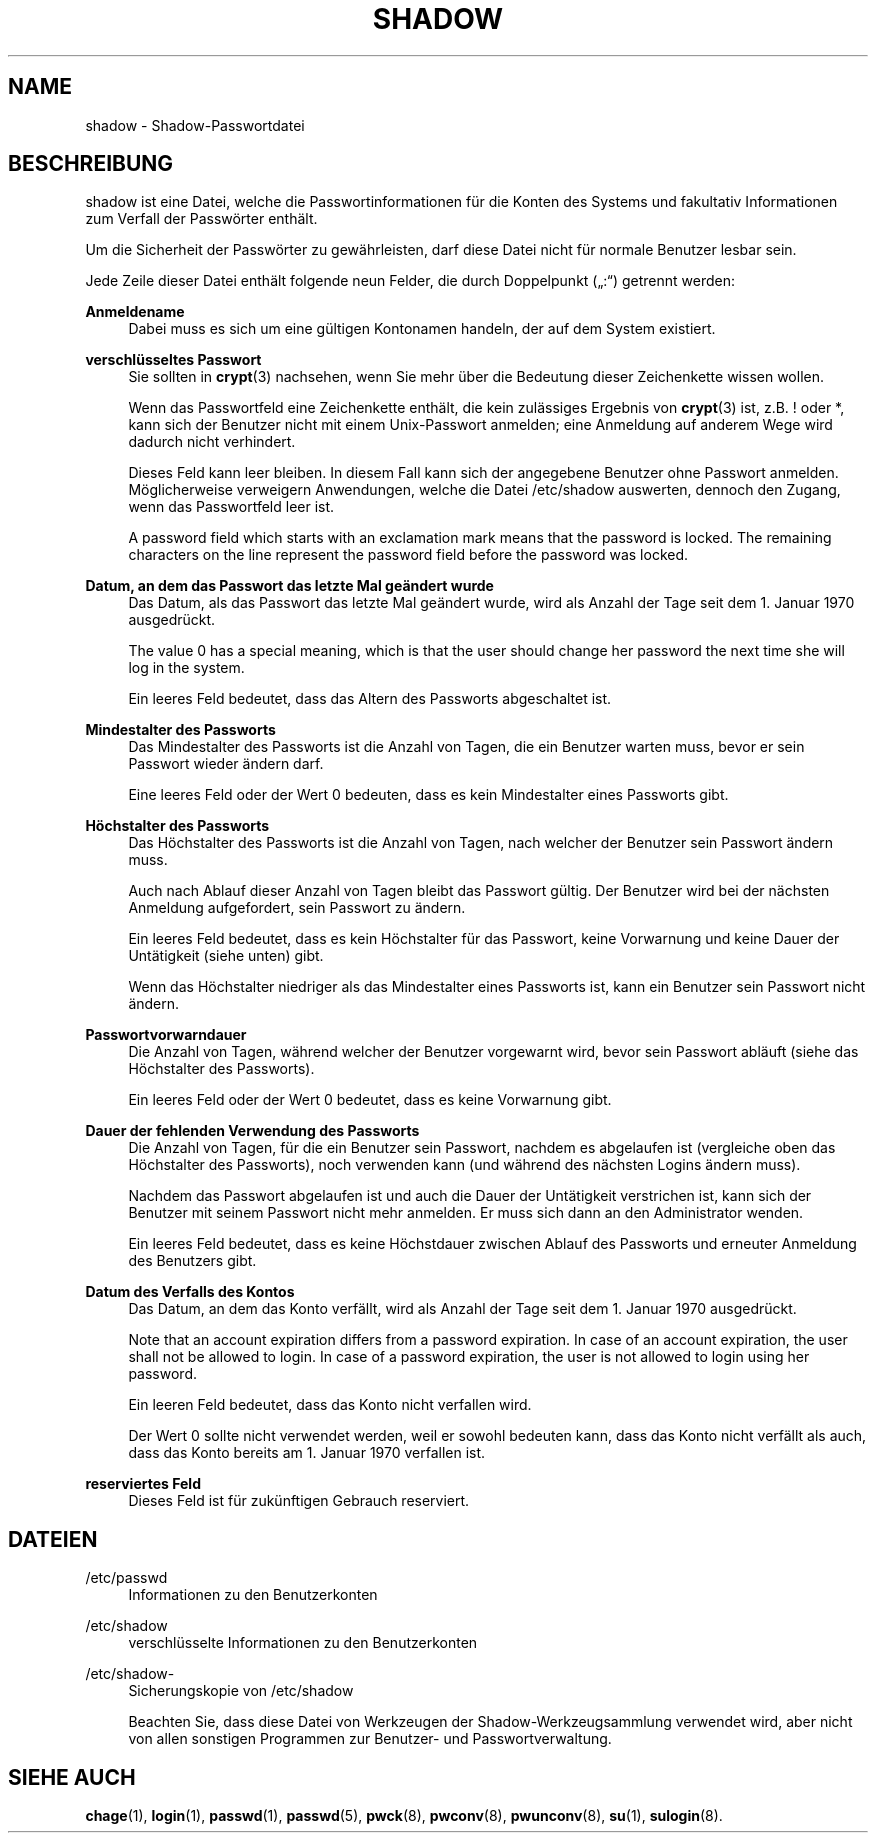 '\" t
.\"     Title: shadow
.\"    Author: Julianne Frances Haugh
.\" Generator: DocBook XSL Stylesheets v1.79.1 <http://docbook.sf.net/>
.\"      Date: 01.12.2016
.\"    Manual: Dateiformate und -konvertierung
.\"    Source: shadow-utils 4.4
.\"  Language: German
.\"
.TH "SHADOW" "5" "01.12.2016" "shadow\-utils 4\&.4" "Dateiformate und \-konvertieru"
.\" -----------------------------------------------------------------
.\" * Define some portability stuff
.\" -----------------------------------------------------------------
.\" ~~~~~~~~~~~~~~~~~~~~~~~~~~~~~~~~~~~~~~~~~~~~~~~~~~~~~~~~~~~~~~~~~
.\" http://bugs.debian.org/507673
.\" http://lists.gnu.org/archive/html/groff/2009-02/msg00013.html
.\" ~~~~~~~~~~~~~~~~~~~~~~~~~~~~~~~~~~~~~~~~~~~~~~~~~~~~~~~~~~~~~~~~~
.ie \n(.g .ds Aq \(aq
.el       .ds Aq '
.\" -----------------------------------------------------------------
.\" * set default formatting
.\" -----------------------------------------------------------------
.\" disable hyphenation
.nh
.\" disable justification (adjust text to left margin only)
.ad l
.\" -----------------------------------------------------------------
.\" * MAIN CONTENT STARTS HERE *
.\" -----------------------------------------------------------------
.SH "NAME"
shadow \- Shadow\-Passwortdatei
.SH "BESCHREIBUNG"
.PP
shadow
ist eine Datei, welche die Passwortinformationen f\(:ur die Konten des Systems und fakultativ Informationen zum Verfall der Passw\(:orter enth\(:alt\&.
.PP
Um die Sicherheit der Passw\(:orter zu gew\(:ahrleisten, darf diese Datei nicht f\(:ur normale Benutzer lesbar sein\&.
.PP
Jede Zeile dieser Datei enth\(:alt folgende neun Felder, die durch Doppelpunkt (\(Bq:\(lq) getrennt werden:
.PP
\fBAnmeldename\fR
.RS 4
Dabei muss es sich um eine g\(:ultigen Kontonamen handeln, der auf dem System existiert\&.
.RE
.PP
\fBverschl\(:usseltes Passwort\fR
.RS 4
Sie sollten in
\fBcrypt\fR(3)
nachsehen, wenn Sie mehr \(:uber die Bedeutung dieser Zeichenkette wissen wollen\&.
.sp
Wenn das Passwortfeld eine Zeichenkette enth\(:alt, die kein zul\(:assiges Ergebnis von
\fBcrypt\fR(3)
ist, z\&.B\&. ! oder *, kann sich der Benutzer nicht mit einem Unix\-Passwort anmelden; eine Anmeldung auf anderem Wege wird dadurch nicht verhindert\&.
.sp
Dieses Feld kann leer bleiben\&. In diesem Fall kann sich der angegebene Benutzer ohne Passwort anmelden\&. M\(:oglicherweise verweigern Anwendungen, welche die Datei
/etc/shadow
auswerten, dennoch den Zugang, wenn das Passwortfeld leer ist\&.
.sp
A password field which starts with an exclamation mark means that the password is locked\&. The remaining characters on the line represent the password field before the password was locked\&.
.RE
.PP
\fBDatum, an dem das Passwort das letzte Mal ge\(:andert wurde\fR
.RS 4
Das Datum, als das Passwort das letzte Mal ge\(:andert wurde, wird als Anzahl der Tage seit dem 1\&. Januar 1970 ausgedr\(:uckt\&.
.sp
The value 0 has a special meaning, which is that the user should change her password the next time she will log in the system\&.
.sp
Ein leeres Feld bedeutet, dass das Altern des Passworts abgeschaltet ist\&.
.RE
.PP
\fBMindestalter des Passworts\fR
.RS 4
Das Mindestalter des Passworts ist die Anzahl von Tagen, die ein Benutzer warten muss, bevor er sein Passwort wieder \(:andern darf\&.
.sp
Eine leeres Feld oder der Wert 0 bedeuten, dass es kein Mindestalter eines Passworts gibt\&.
.RE
.PP
\fBH\(:ochstalter des Passworts\fR
.RS 4
Das H\(:ochstalter des Passworts ist die Anzahl von Tagen, nach welcher der Benutzer sein Passwort \(:andern muss\&.
.sp
Auch nach Ablauf dieser Anzahl von Tagen bleibt das Passwort g\(:ultig\&. Der Benutzer wird bei der n\(:achsten Anmeldung aufgefordert, sein Passwort zu \(:andern\&.
.sp
Ein leeres Feld bedeutet, dass es kein H\(:ochstalter f\(:ur das Passwort, keine Vorwarnung und keine Dauer der Unt\(:atigkeit (siehe unten) gibt\&.
.sp
Wenn das H\(:ochstalter niedriger als das Mindestalter eines Passworts ist, kann ein Benutzer sein Passwort nicht \(:andern\&.
.RE
.PP
\fBPasswortvorwarndauer\fR
.RS 4
Die Anzahl von Tagen, w\(:ahrend welcher der Benutzer vorgewarnt wird, bevor sein Passwort abl\(:auft (siehe das H\(:ochstalter des Passworts)\&.
.sp
Ein leeres Feld oder der Wert 0 bedeutet, dass es keine Vorwarnung gibt\&.
.RE
.PP
\fBDauer der fehlenden Verwendung des Passworts\fR
.RS 4
Die Anzahl von Tagen, f\(:ur die ein Benutzer sein Passwort, nachdem es abgelaufen ist (vergleiche oben das H\(:ochstalter des Passworts), noch verwenden kann (und w\(:ahrend des n\(:achsten Logins \(:andern muss)\&.
.sp
Nachdem das Passwort abgelaufen ist und auch die Dauer der Unt\(:atigkeit verstrichen ist, kann sich der Benutzer mit seinem Passwort nicht mehr anmelden\&. Er muss sich dann an den Administrator wenden\&.
.sp
Ein leeres Feld bedeutet, dass es keine H\(:ochstdauer zwischen Ablauf des Passworts und erneuter Anmeldung des Benutzers gibt\&.
.RE
.PP
\fBDatum des Verfalls des Kontos\fR
.RS 4
Das Datum, an dem das Konto verf\(:allt, wird als Anzahl der Tage seit dem 1\&. Januar 1970 ausgedr\(:uckt\&.
.sp
Note that an account expiration differs from a password expiration\&. In case of an account expiration, the user shall not be allowed to login\&. In case of a password expiration, the user is not allowed to login using her password\&.
.sp
Ein leeren Feld bedeutet, dass das Konto nicht verfallen wird\&.
.sp
Der Wert 0 sollte nicht verwendet werden, weil er sowohl bedeuten kann, dass das Konto nicht verf\(:allt als auch, dass das Konto bereits am 1\&. Januar 1970 verfallen ist\&.
.RE
.PP
\fBreserviertes Feld\fR
.RS 4
Dieses Feld ist f\(:ur zuk\(:unftigen Gebrauch reserviert\&.
.RE
.SH "DATEIEN"
.PP
/etc/passwd
.RS 4
Informationen zu den Benutzerkonten
.RE
.PP
/etc/shadow
.RS 4
verschl\(:usselte Informationen zu den Benutzerkonten
.RE
.PP
/etc/shadow\-
.RS 4
Sicherungskopie von /etc/shadow
.sp
Beachten Sie, dass diese Datei von Werkzeugen der Shadow\-Werkzeugsammlung verwendet wird, aber nicht von allen sonstigen Programmen zur Benutzer\- und Passwortverwaltung\&.
.RE
.SH "SIEHE AUCH"
.PP
\fBchage\fR(1),
\fBlogin\fR(1),
\fBpasswd\fR(1),
\fBpasswd\fR(5),
\fBpwck\fR(8),
\fBpwconv\fR(8),
\fBpwunconv\fR(8),
\fBsu\fR(1),
\fBsulogin\fR(8)\&.
